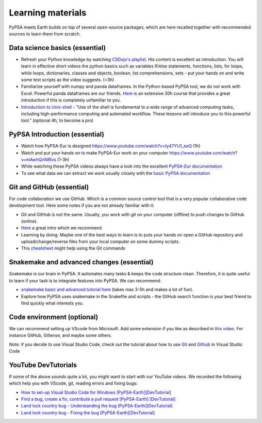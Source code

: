 ..
  SPDX-FileCopyrightText: 2022 The PyPSA meets Earth authors

  SPDX-License-Identifier: CC-BY-4.0

.. _learning_materials:

Learning materials
===================================

PyPSA meets Earth builds on top of several open-source packages, which are here recalled together with recommended sources to learn them from scratch.

.. _data_science_basics:

Data science basics (essential)
--------------------------------


- Refresh your Python knowledge by watching `CSDojo's playlist <https://www.youtube.com/c/CSDojo/playlists>`_. His content is excellent as introduction. You will learn in effective short videos the python basics such as variables If/else statements, functions, lists, for loops, while loops, dictionaries, classes and objects, boolean, list comprehensions, sets - put your hands on and write some test scripts as the video suggests. (~3h)
- Familiarize yourself with numpy and panda dataframes.  In the Python-based PyPSA tool, we do not work with Excel. Powerful panda dataframes are our friends. `Here <https://www.coursera.org/learn/python-data-analysis>`__ is an extensive 30h course that provides a great introduction if this is completely unfamiliar to you.
- `Introduction to Unix-shell <https://swcarpentry.github.io/shell-novice/>`_ - "Use of the shell is fundamental to a wide range of advanced computing tasks, including high-performance computing and automated workflow. These lessons will introduce you to this powerful tool." (optional 4h, to become a pro)


PyPSA Introduction (essential)
-------------------------------

- Watch how PyPSA-Eur is designed https://www.youtube.com/watch?v=ty47YU1_eeQ (1h)
- Watch and put your hands on to make PyPSA-Eur work on your computer https://www.youtube.com/watch?v=mAwhQnNRIvs (1-3h)
- While watching these PyPSA videos always have a look into the excellent `PyPSA-Eur documentation <https://pypsa-eur.readthedocs.io/en/latest/index.html>`_
- To see what data we can extract we work usually closely with the `basic PyPSA documentation <https://pypsa.readthedocs.io/en/latest/components.html>`_


Git and GitHub (essential)
---------------------------

For code collaboration we use GitHub. Which is a common source control tool that is a very popular collaborative code development tool. Here some notes if you are not already familiar with it:

- Git and GitHub is not the same. Usually, you work with git on your computer (offline) to push changes to GitHub (online).
- `Here <https://www.youtube.com/watch?v=8JJ101D3knE>`__ a great intro which we recommend
- Learning by doing. Maybe one of the best ways to learn is to puts your hands on open a GitHub repository and upload/change/reverse files from your local computer on some dummy scripts.
- This `cheatsheet <https://www.atlassian.com/git/tutorials/atlassian-git-cheatsheet>`_ might help using the Git commands



Snakemake and advanced changes (essential)
-------------------------------------------

Snakemake is our brain in PyPSA.
It automates many tasks & keeps the code structure clean.
Therefore, it is quite useful to learn if your task is to integrate features into PyPSA.
We can recommend:

- `snakemake basic and advanced tutorial here <https://snakemake.readthedocs.io/en/stable/tutorial/tutorial.html>`__ (takes max 3-5h and makes a lot of fun).
- Explore how PyPSA uses snakemake in the Snakefile and scripts - the GitHub search function is your best friend to find quickly what interests you.


Code environment (optional)
-----------------------------

We can recommend setting up VScode from Microsoft. Add some extension if you like as described in `this video <https://www.youtube.com/watch?v=0fROnrISdZU>`_. For instance GitHub, Gitlense, and maybe some others.

*Note*: if you decide to use Visual Studio Code, check out the tutorial about how to use `Git <https://code.visualstudio.com/docs/editor/versioncontrol#_git-support>`_ and `Github <https://code.visualstudio.com/docs/editor/github>`_  in Visual Studio Code

YouTube DevTutorials
---------------------

If some of the above sounds quite a lot, you might want to start with our YouTube videos.
We recorded the following which help you with VScode, git, reading errors and fixing bugs:

- `How to set-up Visual Studio Code for Windows [PyPSA-Earth][DevTutorial] <https://youtu.be/9cFOcDxDz7o>`_
- `Find a bug, create a fix, contribute a pull request [PyPSA-Earth] [DevTutorial] <https://youtu.be/HBubZEpIeXk>`_
- `Land lock country bug - Understanding the bug [PyPSA-Earth][DevTutorial] <https://youtu.be/zOQpV5bgPPk>`_
- `Land lock country bug - Fixing the bug [PyPSA-Earth][DevTutorial] <https://youtu.be/6keiD6HvnmY>`_
